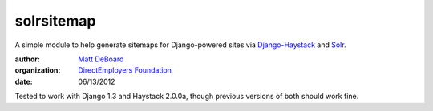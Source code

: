 ===========
solrsitemap
===========

A simple module to help generate sitemaps for Django-powered sites via Django-Haystack_ and Solr_.

:author: `Matt DeBoard`_
:organization: `DirectEmployers Foundation`_
:date: 06/13/2012
       
.. _Django-Haystack: https://github.com/toastdriven/django-haystack
.. _Solr: http://lucene.apache.org/solr/
.. _Matt DeBoard: http://github.com/mattdeboard
.. _DirectEmployers Foundation: http://directemployersfoundation.org

Tested to work with Django 1.3 and Haystack 2.0.0a, though previous versions of both should work fine.
